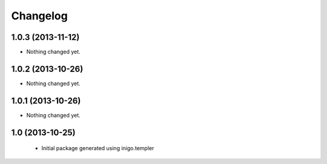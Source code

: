 Changelog
=========

1.0.3 (2013-11-12)
------------------

- Nothing changed yet.


1.0.2 (2013-10-26)
------------------

- Nothing changed yet.


1.0.1 (2013-10-26)
------------------

- Nothing changed yet.


1.0 (2013-10-25)
----------------

 - Initial package generated using inigo.templer
